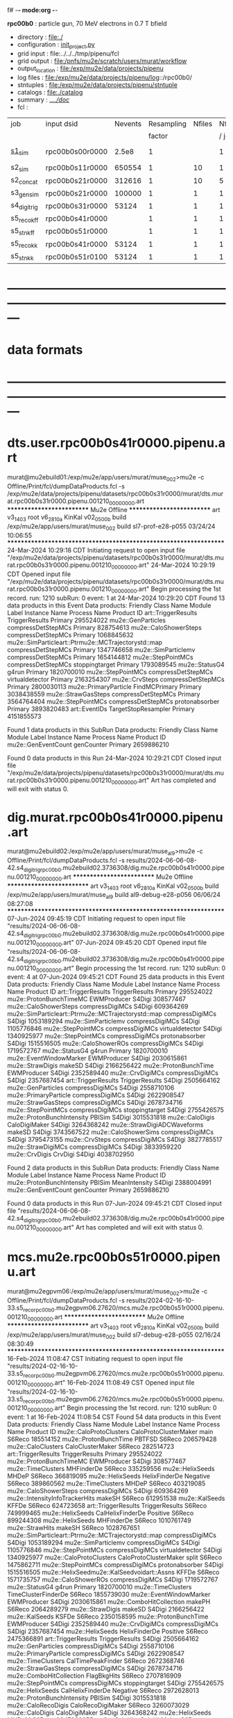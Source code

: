 f# -*- mode:org -*-
#+startup:fold
  *rpc00b0* : particle gun, 70 MeV electrons in 0.7 T bfield
# ----------------------------------------------------------------------------------------------------
 - directory       : file:./
 - configuration   : [[file:./init_project.py][init_project.py]]
 - grid input      : file:../../../tmp/pipenu/fcl
 - grid output     : file:/pnfs/mu2e/scratch/users/murat/workflow
 - output_location : file:/exp/mu2e/data/projects/pipenu
 - log files       : file:/exp/mu2e/data/projects/pipenu/log::/rpc00b0/
 - stntuples       : file:/exp/mu2e/data/projects/pipenu/stntuple
 - catalogs        : file:./catalog
 - summary         : [[file:../../doc/][../../doc/]]
 - fcl             : 
# ----------------------------------------------------------------------------------------------------

|--------------+-----------------+---------+------------+--------+--------+-------+-----------------+--------+---------+-------+--------+-------------------------|
| job          | input dsid      | Nevents | Resampling | Nfiles | Nfiles | Njobs | output_dsid     | Nfiles | Nevents | Nev   | upload | comments                |
|              |                 |         |     factor |        |  / job |       |                 |        |         | /file |        |                         |
|--------------+-----------------+---------+------------+--------+--------+-------+-----------------+--------+---------+-------+--------+-------------------------|
| [[file:s1_sim_rpc00b0.fcl][s1_sim]]       | rpc00b0s00r0000 |   2.5e8 |          1 |        |      1 |   500 | rpc00b0s11r0000 |    500 |  650554 | 7400  |        | S1, everything relevant |
|--------------+-----------------+---------+------------+--------+--------+-------+-----------------+--------+---------+-------+--------+-------------------------|
| s2_sim       | rpc00b0s11r0000 |  650554 |          1 |     10 |      1 |   200 | rpc00b0s21r0000 |     10 |  312616 |       |        | TargetStopOutput        |
| s2_concat    | rpc00b0s21r0000 |  312616 |          1 |     10 |      5 |    40 | rpc00b0s21r0000 |      1 |  312616 |       |        |                         |
|--------------+-----------------+---------+------------+--------+--------+-------+-----------------+--------+---------+-------+--------+-------------------------|
| s3_gen_sim   | rpc00b0s21r0000 |  100000 |          1 |      1 |      1 |     1 | rpc00b0s31r0000 |        |   53124 |       |        |                         |
|--------------+-----------------+---------+------------+--------+--------+-------+-----------------+--------+---------+-------+--------+-------------------------|
| s4_digi_trig | rpc00b0s31r0000 |   53124 |          1 |      1 |      1 |     1 | rpc00b0s41r0000 |      1 |   53124 |       |        |                         |
|--------------+-----------------+---------+------------+--------+--------+-------+-----------------+--------+---------+-------+--------+-------------------------|
| s5_reco_kff  | rpc00b0s41r0000 |         |          1 |      1 |      1 |     1 | rpc00b0s51r0000 |      1 |         |       |        |                         |
|--------------+-----------------+---------+------------+--------+--------+-------+-----------------+--------+---------+-------+--------+-------------------------|
| s5_stn_kff   | rpc00b0s51r0000 |         |          1 |      1 |      1 |     1 | rpc00b0s51r0000 |      1 |         |       |        |                         |
|--------------+-----------------+---------+------------+--------+--------+-------+-----------------+--------+---------+-------+--------+-------------------------|
| s5_reco_kk   | rpc00b0s41r0000 |   53124 |          1 |      1 |      1 |     1 | rpc00b0s51r0100 |      1 |   53124 |       |        |                         |
|--------------+-----------------+---------+------------+--------+--------+-------+-----------------+--------+---------+-------+--------+-------------------------|
| s5_stn_kk    | rpc00b0s51r0100 |   53124 |          1 |      1 |      1 |     1 | rpc00b0s51r0100 |      1 |   53124 |       |        |                         |
|--------------+-----------------+---------+------------+--------+--------+-------+-----------------+--------+---------+-------+--------+-------------------------|

* ---------------------------------------------------------------------------------------------------------------
* data formats                                                                                                
* ---------------------------------------------------------------------------------------------------------------
* dts.user.rpc00b0s41r0000.pipenu.art                                                                         
murat@mu2ebuild01:/exp/mu2e/app/users/murat/muse_002>mu2e -c Offline/Print/fcl/dumpDataProducts.fcl -s /exp/mu2e/data/projects/pipenu/datasets/rpc00b0s31r0000/murat/dts.murat.rpc00b0s31r0000.pipenu.001210_00000000.art 
   ************************** Mu2e Offline **************************
     art v3_14_03    root v6_28_10a    KinKal v02_05_00b
     build  /exp/mu2e/app/users/murat/muse_002
     build  sl7-prof-e28-p055    03/24/24 10:06:55
   ******************************************************************
24-Mar-2024 10:29:18 CDT  Initiating request to open input file "/exp/mu2e/data/projects/pipenu/datasets/rpc00b0s31r0000/murat/dts.murat.rpc00b0s31r0000.pipenu.001210_00000000.art"
24-Mar-2024 10:29:19 CDT  Opened input file "/exp/mu2e/data/projects/pipenu/datasets/rpc00b0s31r0000/murat/dts.murat.rpc00b0s31r0000.pipenu.001210_00000000.art"
Begin processing the 1st record. run: 1210 subRun: 0 event: 1 at 24-Mar-2024 10:29:20 CDT
Found 13 data products in this Event
Data products: 
                                Friendly Class Name         Module Label    Instance Name  Process Name     Product ID
                                art::TriggerResults       TriggerResults                        Primary   295524022
                                 mu2e::GenParticles   compressDetStepMCs                        Primary   828754613
                              mu2e::CaloShowerSteps   compressDetStepMCs                        Primary  1068845632
mu2e::SimParticleart::Ptrmu2e::MCTrajectorystd::map   compressDetStepMCs                        Primary  1347746658
                                mu2e::SimParticlemv   compressDetStepMCs                        Primary  1654144812
                                 mu2e::StepPointMCs   compressDetStepMCs   stoppingtarget       Primary  1793089545
                                     mu2e::StatusG4                g4run                        Primary  1820700010
                                 mu2e::StepPointMCs   compressDetStepMCs  virtualdetector       Primary  2163254307
                                     mu2e::CrvSteps   compressDetStepMCs                        Primary  2800030113
                              mu2e::PrimaryParticle        FindMCPrimary                        Primary  3038438559
                                mu2e::StrawGasSteps   compressDetStepMCs                        Primary  3564764404
                                 mu2e::StepPointMCs   compressDetStepMCs   protonabsorber       Primary  3893820483
                                      art::EventIDs  TargetStopResampler                        Primary  4151855573

Found 1 data products in this SubRun
Data products: 
Friendly Class Name  Module Label  Instance Name  Process Name     Product ID
mu2e::GenEventCount    genCounter                      Primary  2659886210

Found 0 data products in this Run
24-Mar-2024 10:29:21 CDT  Closed input file "/exp/mu2e/data/projects/pipenu/datasets/rpc00b0s31r0000/murat/dts.murat.rpc00b0s31r0000.pipenu.001210_00000000.art"
Art has completed and will exit with status 0.
* dig.murat.rpc00b0s41r0000.pipenu.art                                                                        
murat@mu2ebuild02:/exp/mu2e/app/users/murat/muse_al9>mu2e -c Offline/Print/fcl/dumpDataProducts.fcl -s results/2024-06-06-08-42.s4_digi_trig_rpc00b0.mu2ebuild02.3736308/dig.mu2e.rpc00b0s41r0000.pipenu.001210_00000000.art 
   ************************** Mu2e Offline **************************
     art v3_14_03    root v6_28_10a    KinKal v02_05_00b
     build  /exp/mu2e/app/users/murat/muse_al9
     build  al9-debug-e28-p056    06/06/24 08:27:08
   ******************************************************************
07-Jun-2024 09:45:19 CDT  Initiating request to open input file "results/2024-06-06-08-42.s4_digi_trig_rpc00b0.mu2ebuild02.3736308/dig.mu2e.rpc00b0s41r0000.pipenu.001210_00000000.art"
07-Jun-2024 09:45:20 CDT  Opened input file "results/2024-06-06-08-42.s4_digi_trig_rpc00b0.mu2ebuild02.3736308/dig.mu2e.rpc00b0s41r0000.pipenu.001210_00000000.art"
Begin processing the 1st record. run: 1210 subRun: 0 event: 4 at 07-Jun-2024 09:45:21 CDT
Found 25 data products in this Event
Data products: 
                                Friendly Class Name     Module Label    Instance Name  Process Name     Product ID
                                art::TriggerResults   TriggerResults                        Primary   295524022
                            mu2e::ProtonBunchTimeMC      EWMProducer                         S4Digi   308577467
                              mu2e::CaloShowerSteps  compressDigiMCs                         S4Digi   609364269
mu2e::SimParticleart::Ptrmu2e::MCTrajectorystd::map  compressDigiMCs                         S4Digi  1053189294
                                mu2e::SimParticlemv  compressDigiMCs                         S4Digi  1105776846
                                 mu2e::StepPointMCs  compressDigiMCs  virtualdetector        S4Digi  1340925977
                                 mu2e::StepPointMCs  compressDigiMCs   protonabsorber        S4Digi  1515516505
                                mu2e::CaloShowerROs  compressDigiMCs                         S4Digi  1719572767
                                     mu2e::StatusG4            g4run                        Primary  1820700010
                            mu2e::EventWindowMarker      EWMProducer                         S4Digi  2030615861
                                   mu2e::StrawDigis           makeSD                         S4Digi  2166256422
                              mu2e::ProtonBunchTime      EWMProducer                         S4Digi  2352589440
                                   mu2e::CrvDigiMCs  compressDigiMCs                         S4Digi  2357687454
                                art::TriggerResults   TriggerResults                         S4Digi  2505664162
                                 mu2e::GenParticles  compressDigiMCs                         S4Digi  2558710106
                              mu2e::PrimaryParticle  compressDigiMCs                         S4Digi  2622908547
                                mu2e::StrawGasSteps  compressDigiMCs                         S4Digi  2678734716
                                 mu2e::StepPointMCs  compressDigiMCs   stoppingtarget        S4Digi  2755426575
                         mu2e::ProtonBunchIntensity           PBISim                         S4Digi  3015531818
                                    mu2e::CaloDigis    CaloDigiMaker                         S4Digi  3264368242
                        mu2e::StrawDigiADCWaveforms           makeSD                         S4Digi  3743567522
                               mu2e::CaloShowerSims  compressDigiMCs                         S4Digi  3795473155
                                     mu2e::CrvSteps  compressDigiMCs                         S4Digi  3827785517
                                 mu2e::StrawDigiMCs  compressDigiMCs                         S4Digi  3833959220
                                     mu2e::CrvDigis          CrvDigi                         S4Digi  4038702950

Found 2 data products in this SubRun
Data products: 
       Friendly Class Name  Module Label  Instance Name  Process Name     Product ID
mu2e::ProtonBunchIntensity        PBISim  MeanIntensity        S4Digi  2388004991
       mu2e::GenEventCount    genCounter                      Primary  2659886210

Found 0 data products in this Run
07-Jun-2024 09:45:21 CDT  Closed input file "results/2024-06-06-08-42.s4_digi_trig_rpc00b0.mu2ebuild02.3736308/dig.mu2e.rpc00b0s41r0000.pipenu.001210_00000000.art"
Art has completed and will exit with status 0.
* mcs.mu2e.rpc00b0s51r0000.pipenu.art                                                                         
murat@mu2egpvm06:/exp/mu2e/app/users/murat/muse_002>mu2e -c Offline/Print/fcl/dumpDataProducts.fcl -s results/2024-02-16-10-33.s5_reco_rpc00b0.mu2egpvm06.27620/mcs.mu2e.rpc00b0s51r0000.pipenu.001210_00000000.art 
   ************************** Mu2e Offline **************************
     art v3_14_03    root v6_28_10a    KinKal v02_05_00b
     build  /exp/mu2e/app/users/murat/muse_002
     build  sl7-debug-e28-p055    02/16/24 08:30:49
   ******************************************************************
16-Feb-2024 11:08:47 CST  Initiating request to open input file "results/2024-02-16-10-33.s5_reco_rpc00b0.mu2egpvm06.27620/mcs.mu2e.rpc00b0s51r0000.pipenu.001210_00000000.art"
16-Feb-2024 11:08:49 CST  Opened input file "results/2024-02-16-10-33.s5_reco_rpc00b0.mu2egpvm06.27620/mcs.mu2e.rpc00b0s51r0000.pipenu.001210_00000000.art"
Begin processing the 1st record. run: 1210 subRun: 0 event: 1 at 16-Feb-2024 11:08:54 CST
Found 54 data products in this Event
Data products: 
                                Friendly Class Name           Module Label    Instance Name  Process Name     Product ID
                            mu2e::CaloProtoClusters  CaloProtoClusterMaker             main        S6Reco   185514152
                              mu2e::ProtonBunchTime                 PBTFSD                         S6Reco   206579428
                                 mu2e::CaloClusters       CaloClusterMaker                         S6Reco   282514723
                                art::TriggerResults         TriggerResults                        Primary   295524022
                            mu2e::ProtonBunchTimeMC            EWMProducer                         S4Digi   308577467
                                 mu2e::TimeClusters             MHFinderDe                         S6Reco   335259556
                                   mu2e::HelixSeeds                  MHDeP                         S6Reco   366819095
                                   mu2e::HelixSeeds          HelixFinderDe         Negative        S6Reco   389860562
                                 mu2e::TimeClusters                  MHDeP                         S6Reco   403219085
                              mu2e::CaloShowerSteps        compressDigiMCs                         S4Digi   609364269
                     mu2e::IntensityInfoTrackerHits                 makeSH                         S6Reco   612951538
                                     mu2e::KalSeeds                  KFFDe                         S6Reco   624723658
                                art::TriggerResults         TriggerResults                         S6Reco   749999465
                                   mu2e::HelixSeeds       CalHelixFinderDe         Positive        S6Reco   899244308
                                   mu2e::HelixSeeds             MHFinderDe                         S6Reco  1010761749
                                    mu2e::StrawHits                 makeSH                         S6Reco  1028767651
mu2e::SimParticleart::Ptrmu2e::MCTrajectorystd::map        compressDigiMCs                         S4Digi  1053189294
                                mu2e::SimParticlemv        compressDigiMCs                         S4Digi  1105776846
                                 mu2e::StepPointMCs        compressDigiMCs  virtualdetector        S4Digi  1340925977
                            mu2e::CaloProtoClusters  CaloProtoClusterMaker            split        S6Reco  1475862711
                                 mu2e::StepPointMCs        compressDigiMCs   protonabsorber        S4Digi  1515516505
         mu2e::HelixSeedmu2e::KalSeedvoidart::Assns                  KFFDe                         S6Reco  1571735757
                                mu2e::CaloShowerROs        compressDigiMCs                         S4Digi  1719572767
                                     mu2e::StatusG4                  g4run                        Primary  1820700010
                                 mu2e::TimeClusters    TimeClusterFinderDe                         S6Reco  1855739030
                            mu2e::EventWindowMarker            EWMProducer                         S4Digi  2030615861
                           mu2e::ComboHitCollection                 makePH                         S6Reco  2064289279
                                   mu2e::StrawDigis                 makeSD                         S4Digi  2166256422
                                     mu2e::KalSeeds                  KSFDe                         S6Reco  2350158595
                              mu2e::ProtonBunchTime            EWMProducer                         S4Digi  2352589440
                                   mu2e::CrvDigiMCs        compressDigiMCs                         S4Digi  2357687454
                                   mu2e::HelixSeeds          HelixFinderDe         Positive        S6Reco  2475366891
                                art::TriggerResults         TriggerResults                         S4Digi  2505664162
                                 mu2e::GenParticles        compressDigiMCs                         S4Digi  2558710106
                              mu2e::PrimaryParticle        compressDigiMCs                         S4Digi  2622908547
                                 mu2e::TimeClusters      CalTimePeakFinder                         S6Reco  2672368746
                                mu2e::StrawGasSteps        compressDigiMCs                         S4Digi  2678734716
                           mu2e::ComboHitCollection            FlagBkgHits                         S6Reco  2707816909
                                 mu2e::StepPointMCs        compressDigiMCs   stoppingtarget        S4Digi  2755426575
                                   mu2e::HelixSeeds       CalHelixFinderDe         Negative        S6Reco  2972628013
                         mu2e::ProtonBunchIntensity                 PBISim                         S4Digi  3015531818
                                mu2e::CaloRecoDigis      CaloRecoDigiMaker                         S6Reco  3260073029
                                    mu2e::CaloDigis          CaloDigiMaker                         S4Digi  3264368242
                                   mu2e::HelixSeeds                  MHDeM                         S6Reco  3347922255
                                     mu2e::CaloHits           CaloHitMaker                         S6Reco  3378161450
                                 mu2e::TimeClusters                  MHDeM                         S6Reco  3394808021
                        mu2e::StrawDigiADCWaveforms                 makeSD                         S4Digi  3743567522
                               mu2e::CaloShowerSims        compressDigiMCs                         S4Digi  3795473155
                           mu2e::ComboHitCollection                 makeSH                         S6Reco  3806915582
                                     mu2e::CrvSteps        compressDigiMCs                         S4Digi  3827785517
                                 mu2e::StrawDigiMCs        compressDigiMCs                         S4Digi  3833959220
                                     mu2e::CrvDigis                CrvDigi                         S4Digi  4038702950
         mu2e::HelixSeedmu2e::KalSeedvoidart::Assns                  KSFDe                         S6Reco  4102479108
                           mu2e::ComboHitCollection                makeSTH                         S6Reco  4277902852

Found 2 data products in this SubRun
Data products: 
       Friendly Class Name  Module Label  Instance Name  Process Name     Product ID
mu2e::ProtonBunchIntensity        PBISim  MeanIntensity        S4Digi  2388004991
       mu2e::GenEventCount    genCounter                      Primary  2659886210

Found 0 data products in this Run
16-Feb-2024 11:08:55 CST  Closed input file "results/2024-02-16-10-33.s5_reco_rpc00b0.mu2egpvm06.27620/mcs.mu2e.rpc00b0s51r0000.pipenu.001210_00000000.art"
* ---------------------------------------------------------------------------------------------------------------
* back to summary: [[file:../../doc/dataset_summary.org][pipenu/doc/dataset_summary.org]]
* ---------------------------------------------------------------------------------------------------------------

